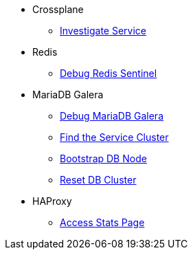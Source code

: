 * Crossplane
** xref:app-catalog:ROOT:how-tos/crossplane/investigate_service_instances.adoc[Investigate Service]

* Redis
** xref:app-catalog:ROOT:how-tos/redis/debug_sentinel.adoc[Debug Redis Sentinel]

* MariaDB Galera
** xref:app-catalog:ROOT:how-tos/mariadbgalera/debug.adoc[Debug MariaDB Galera]
** xref:app-catalog:ROOT:how-tos/mariadbgalera/find_cluster_for_instance.adoc[Find the Service Cluster]
** xref:app-catalog:ROOT:how-tos/mariadbgalera/bootstrap_node.adoc[Bootstrap DB Node]
** xref:app-catalog:ROOT:how-tos/mariadbgalera/reset_cluster.adoc[Reset DB Cluster]

* HAProxy
** xref:app-catalog:ROOT:how-tos/haproxy/stats.adoc[Access Stats Page]
